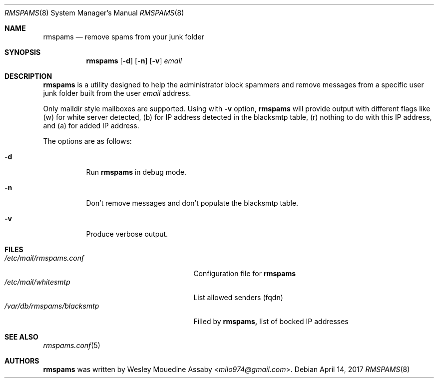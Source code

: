 .\"	$OpenBSD: rmspams.8 2017/04/14 Exp $
.\"
.\" Copyright (c) 2016 Wesley Mouedine Assaby <milo974@gmail.com>
.\"
.\" Permission to use, copy, modify, and distribute this software for any
.\" purpose with or without fee is hereby granted, provided that the above
.\" copyright notice and this permission notice appear in all copies.
.\"
.\" THE SOFTWARE IS PROVIDED "AS IS" AND THE AUTHOR DISCLAIMS ALL WARRANTIES
.\" WITH REGARD TO THIS SOFTWARE INCLUDING ALL IMPLIED WARRANTIES OF
.\" MERCHANTABILITY AND FITNESS. IN NO EVENT SHALL THE AUTHOR BE LIABLE FOR
.\" ANY SPECIAL, DIRECT, INDIRECT, OR CONSEQUENTIAL DAMAGES OR ANY DAMAGES
.\" WHATSOEVER RESULTING FROM LOSS OF USE, DATA OR PROFITS, WHETHER IN AN
.\" ACTION OF CONTRACT, NEGLIGENCE OR OTHER TORTIOUS ACTION, ARISING OUT OF
.\" OR IN CONNECTION WITH THE USE OR PERFORMANCE OF THIS SOFTWARE.
.\"
.Dd $Mdocdate: April 14 2017 $
.Dt RMSPAMS 8
.Os
.Sh NAME
.Nm rmspams
.Nd remove spams from your junk folder
.Sh SYNOPSIS
.Nm rmspams
.Op Fl d
.Op Fl n
.Op Fl v
.Ar email
.Sh DESCRIPTION
.Nm rmspams
is a utility designed to help the administrator block spammers and remove 
messages from a specific user junk folder built from the user
.Ar email
address.
.Pp
Only maildir style mailboxes are supported. Using with 
.Fl v 
option,
.Nm rmspams
will provide output with different flags like 
(w) for white server detected,
(b) for IP address detected in the blacksmtp table, 
(r) nothing to do with this IP address,
and (a) for added IP address.
.Pp
The options are as follows:
.Bl -tag -width Ds
.It Fl d
Run
.Nm rmspams
in debug mode.
.It Fl n
Don't remove messages and don't populate the blacksmtp table.
.It Fl v
Produce verbose output.
.El
.Sh FILES
.Bl -tag -width /var/db/rmspams/blacksmtp -compact
.It Pa /etc/mail/rmspams.conf
Configuration file for
.Nm rmspams
.It Pa /etc/mail/whitesmtp
List allowed senders (fqdn)
.It Pa /var/db/rmspams/blacksmtp
Filled by 
.Nm rmspams, 
list of bocked IP addresses
.El
.Sh SEE ALSO
.Xr rmspams.conf 5
.Sh AUTHORS
.Nm rmspams
was written by
.An Wesley Mouedine Assaby Aq Mt milo974@gmail.com .
